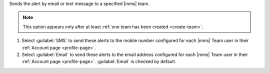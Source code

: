 Sends the alert by email or text message to a specified |mms| team.

.. note::
   This option appears only after at least
   :ref:`one team has been created <create-team>`.

1. Select :guilabel:`SMS` to send these alerts to the mobile number
   configured for each |mms| Team user in their
   :ref:`Account page <profile-page>`.

2. Select :guilabel:`Email` to send these alerts to the email address
   configured for each |mms| Team user in their
   :ref:`Account page <profile-page>`.
   :guilabel:`Email` is checked by default.

